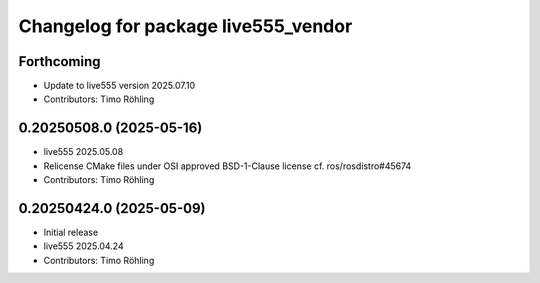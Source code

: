 ^^^^^^^^^^^^^^^^^^^^^^^^^^^^^^^^^^^^
Changelog for package live555_vendor
^^^^^^^^^^^^^^^^^^^^^^^^^^^^^^^^^^^^

Forthcoming
-----------
* Update to live555 version 2025.07.10
* Contributors: Timo Röhling

0.20250508.0 (2025-05-16)
-------------------------
* live555 2025.05.08
* Relicense CMake files under OSI approved BSD-1-Clause license
  cf. ros/rosdistro#45674
* Contributors: Timo Röhling

0.20250424.0 (2025-05-09)
-------------------------
* Initial release
* live555 2025.04.24
* Contributors: Timo Röhling
